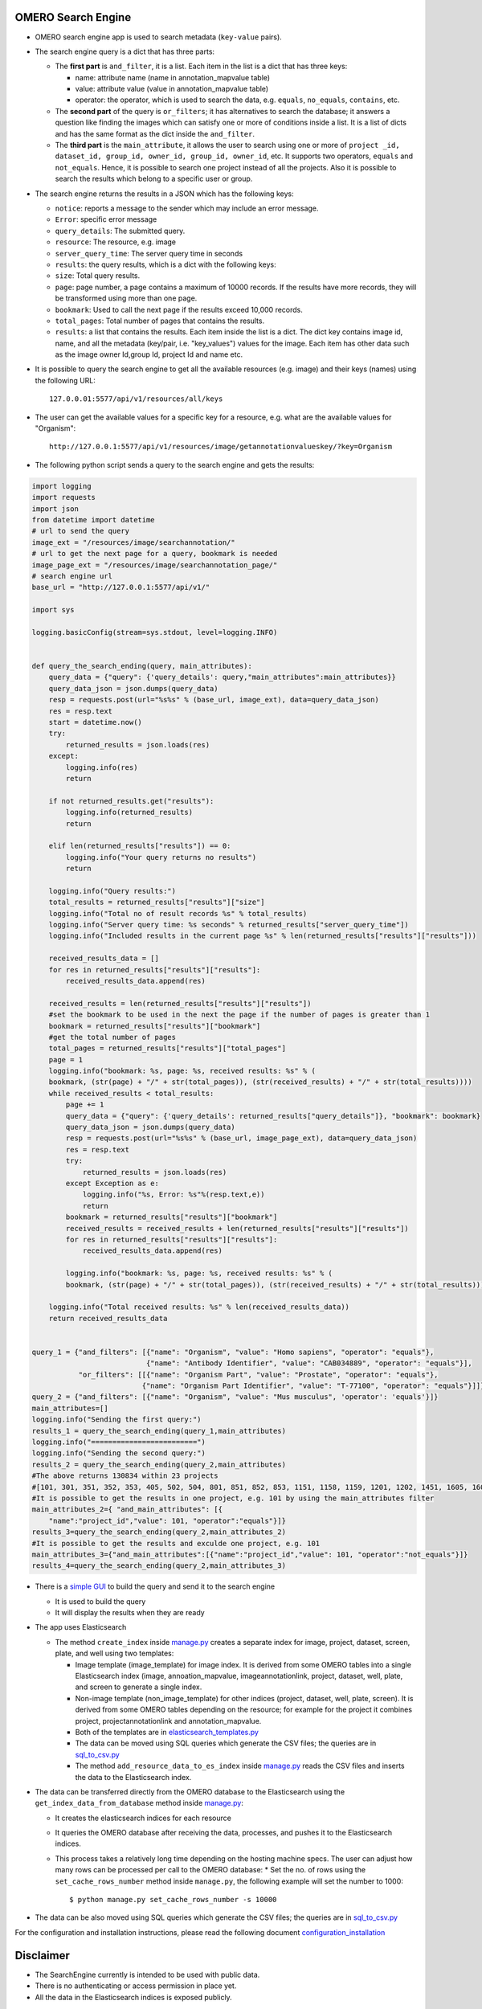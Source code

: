 .. image:: https://github.com/ome/omero_search_engine/workflows/Build/badge.svg
   :target: https://github.com/ome/omero_search_engine/actions

.. image:: https://readthedocs.org/projects/omero-search-engine/badge/?version=latest
    :target: https://omero-search-engine.readthedocs.io/en/latest/?badge=latest
    :alt: Documentation Status

OMERO Search Engine
--------------------

* OMERO search engine app is used to search metadata (``key-value`` pairs).

* The search engine query is a dict that has three parts:

  * The **first part** is ``and_filter``, it is a list. Each item in the list is a dict that has three keys:

    * name: attribute name (name in annotation_mapvalue table)
    * value: attribute value (value in annotation_mapvalue table)
    * operator: the operator, which is used to search the data, e.g. ``equals``, ``no_equals``, ``contains``, etc.
  * The **second part** of the query is ``or_filters``; it has alternatives to search the database; it answers a question like finding the images which can satisfy one or more of conditions inside a list. It is a list of dicts and has the same format as the dict inside the ``and_filter``.
  * The **third part** is the ``main_attribute``, it allows the user to search using one or more of ``project _id, dataset_id, group_id, owner_id, group_id, owner_id``, etc. It supports two operators, ``equals`` and ``not_equals``. Hence, it is possible to search one project instead of all the projects. Also it is possible to search the results which belong to a specific user or group.

* The search engine returns the results in a JSON which has the following keys:

  * ``notice``: reports a message to the sender which may include an error message.
  * ``Error``: specific error message
  * ``query_details``: The submitted query.
  * ``resource``: The resource, e.g. image
  * ``server_query_time``: The server query time in seconds
  * ``results``: the query results, which is a dict with the following keys:
  * ``size``: Total query results.
  * ``page``: page number, a page contains a maximum of 10000 records. If the results have more records, they will be transformed using more than one page.
  * ``bookmark``: Used to call the next page if the results exceed 10,000 records.
  * ``total_pages``: Total number of pages that contains the results.
  * ``results``: a list that contains the results. Each item inside the list is a dict. The dict key contains image id, name, and all the metadata (key/pair, i.e. "key_values") values for the image. Each item has other data such as the image owner Id,group Id, project Id and name etc.
* It is possible to query the search engine to get all the available resources (e.g. image) and their keys (names) using the following URL::

    127.0.0.01:5577/api/v1/resources/all/keys

* The user can get the available values for a specific key for a resource, e.g. what are the available values for "Organism"::

    http://127.0.0.1:5577/api/v1/resources/image/getannotationvalueskey/?key=Organism

* The following python script sends a query to the search engine and gets the results:

.. code-block:: python

    import logging
    import requests
    import json
    from datetime import datetime
    # url to send the query
    image_ext = "/resources/image/searchannotation/"
    # url to get the next page for a query, bookmark is needed
    image_page_ext = "/resources/image/searchannotation_page/"
    # search engine url
    base_url = "http://127.0.0.1:5577/api/v1/"

    import sys

    logging.basicConfig(stream=sys.stdout, level=logging.INFO)


    def query_the_search_ending(query, main_attributes):
        query_data = {"query": {'query_details': query,"main_attributes":main_attributes}}
        query_data_json = json.dumps(query_data)
        resp = requests.post(url="%s%s" % (base_url, image_ext), data=query_data_json)
        res = resp.text
        start = datetime.now()
        try:
            returned_results = json.loads(res)
        except:
            logging.info(res)
            return

        if not returned_results.get("results"):
            logging.info(returned_results)
            return

        elif len(returned_results["results"]) == 0:
            logging.info("Your query returns no results")
            return

        logging.info("Query results:")
        total_results = returned_results["results"]["size"]
        logging.info("Total no of result records %s" % total_results)
        logging.info("Server query time: %s seconds" % returned_results["server_query_time"])
        logging.info("Included results in the current page %s" % len(returned_results["results"]["results"]))

        received_results_data = []
        for res in returned_results["results"]["results"]:
            received_results_data.append(res)

        received_results = len(returned_results["results"]["results"])
        #set the bookmark to be used in the next the page if the number of pages is greater than 1
        bookmark = returned_results["results"]["bookmark"]
        #get the total number of pages
        total_pages = returned_results["results"]["total_pages"]
        page = 1
        logging.info("bookmark: %s, page: %s, received results: %s" % (
        bookmark, (str(page) + "/" + str(total_pages)), (str(received_results) + "/" + str(total_results))))
        while received_results < total_results:
            page += 1
            query_data = {"query": {'query_details': returned_results["query_details"]}, "bookmark": bookmark}
            query_data_json = json.dumps(query_data)
            resp = requests.post(url="%s%s" % (base_url, image_page_ext), data=query_data_json)
            res = resp.text
            try:
                returned_results = json.loads(res)
            except Exception as e:
                logging.info("%s, Error: %s"%(resp.text,e))
                return
            bookmark = returned_results["results"]["bookmark"]
            received_results = received_results + len(returned_results["results"]["results"])
            for res in returned_results["results"]["results"]:
                received_results_data.append(res)

            logging.info("bookmark: %s, page: %s, received results: %s" % (
            bookmark, (str(page) + "/" + str(total_pages)), (str(received_results) + "/" + str(total_results))))

        logging.info("Total received results: %s" % len(received_results_data))
        return received_results_data


    query_1 = {"and_filters": [{"name": "Organism", "value": "Homo sapiens", "operator": "equals"},
                               {"name": "Antibody Identifier", "value": "CAB034889", "operator": "equals"}],
               "or_filters": [[{"name": "Organism Part", "value": "Prostate", "operator": "equals"},
                              {"name": "Organism Part Identifier", "value": "T-77100", "operator": "equals"}]]}
    query_2 = {"and_filters": [{"name": "Organism", "value": "Mus musculus", 'operator': 'equals'}]}
    main_attributes=[]
    logging.info("Sending the first query:")
    results_1 = query_the_search_ending(query_1,main_attributes)
    logging.info("=========================")
    logging.info("Sending the second query:")
    results_2 = query_the_search_ending(query_2,main_attributes)
    #The above returns 130834 within 23 projects
    #[101, 301, 351, 352, 353, 405, 502, 504, 801, 851, 852, 853, 1151, 1158, 1159, 1201, 1202, 1451, 1605, 1606, 1701, 1902, 1903]
    #It is possible to get the results in one project, e.g. 101 by using the main_attributes filter
    main_attributes_2={ "and_main_attributes": [{
        "name":"project_id","value": 101, "operator":"equals"}]}
    results_3=query_the_search_ending(query_2,main_attributes_2)
    #It is possible to get the results and exculde one project, e.g. 101
    main_attributes_3={"and_main_attributes":[{"name":"project_id","value": 101, "operator":"not_equals"}]}
    results_4=query_the_search_ending(query_2,main_attributes_3)

* There is a `simple GUI <https://github.com/ome/omero_search_engine_client/tree/elastic_search>`_ to build the query and send it to the search engine

  * It is used to build the query
  * It will display the results when they are ready
* The app uses Elasticsearch

  * The method ``create_index`` inside `manage.py <manage.py>`_ creates a separate index for image, project, dataset, screen, plate, and well using two templates:

    * Image template (image_template) for image index. It is derived from some OMERO tables into a single Elasticsearch index (image, annoation_mapvalue, imageannotationlink, project, dataset, well, plate, and screen to generate a single index.
    * Non-image template (non_image_template) for other indices (project, dataset, well, plate, screen). It is derived from some OMERO tables depending on the resource; for example for the project it combines project, projectannotationlink and annotation_mapvalue.
    * Both of the templates are in `elasticsearch_templates.py <omero_search_engine/cache_functions/elasticsearch/elasticsearch_templates.py>`_
    * The data can be moved using SQL queries which generate the CSV files; the queries are in `sql_to_csv.py <omero_search_engine/cache_functions/elasticsearch/sql_to_csv.py>`_
    * The method ``add_resource_data_to_es_index`` inside `manage.py <manage.py>`_ reads the CSV files and inserts the data to the Elasticsearch index.
* The data can be transferred directly from the OMERO database to the Elasticsearch using the ``get_index_data_from_database`` method inside `manage.py <manage.py>`_:

  * It creates the elasticsearch indices for each resource
  * It queries the OMERO database after receiving the data, processes, and pushes it to the Elasticsearch indices.
  * This process takes a relatively long time depending on the hosting machine specs. The user can adjust how many rows can be processed per call to the OMERO database:
    * Set the no. of rows using the ``set_cache_rows_number`` method inside ``manage.py``, the following example will set the number to 1000::
        
        $ python manage.py set_cache_rows_number -s 10000
* The data can be also moved using SQL queries which generate the CSV files; the queries are in `sql_to_csv.py <omero_search_engine/cache_functions/elasticsearch/sql_to_csv.py>`_

For the configuration and installation instructions, please read the following document `configuration_installation <docs/configuration/configuration_installation.rst>`_

Disclaimer
----------

* The SearchEngine currently is intended to be used with public data.
* There is no authenticating or access permission in place yet.
* All the data in the Elasticsearch indices is exposed publicly.

License
-------

OMERO search engine is released under the GPL v2.

Copyright
---------

2022, The Open Microscopy Environment, Glencoe Software, Inc.
